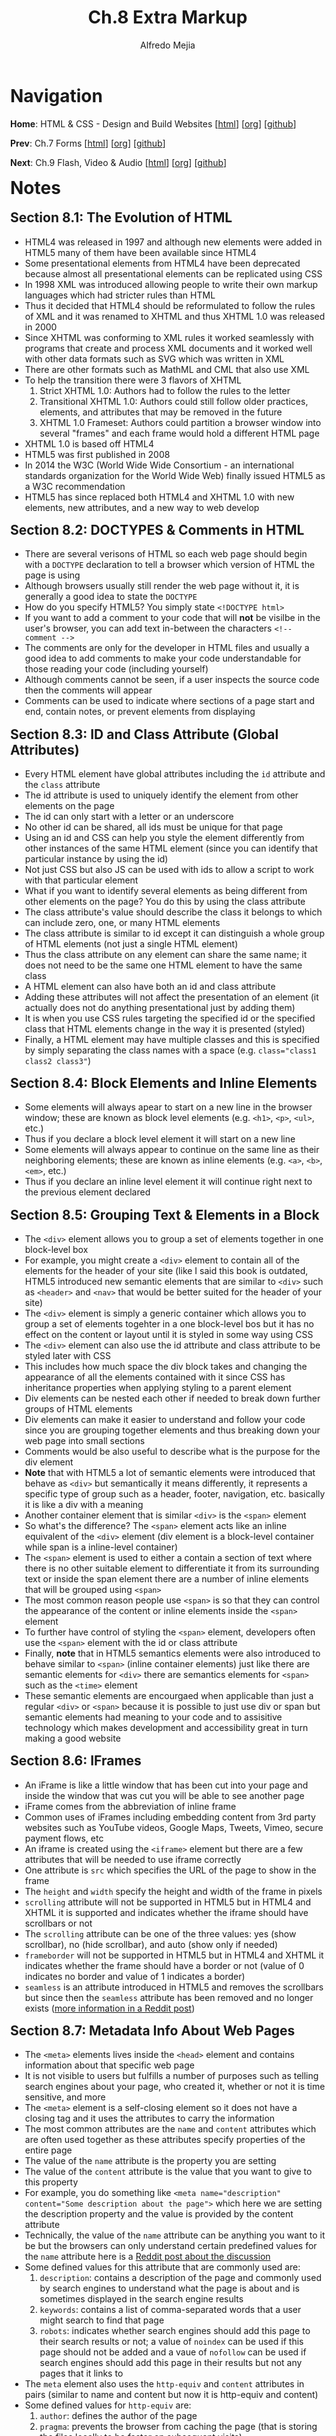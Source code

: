 #+title: Ch.8 Extra Markup
#+author: Alfredo Mejia
#+options: num:nil html-postamble:nil
#+html_head: <link rel="stylesheet" type="text/css" href="../../scratch/bulma/bulma.css" /> <style>body {margin: 5%} h1,h2,h3,h4,h5,h6 {margin-top: 3%}</style>

* Navigation
*Home*: HTML & CSS - Design and Build Websites [[[file:../000.Home.html][html]]] [[[file:../000.Home.org][org]]] [[[https://github.com/alfredo-mejia/notes/tree/main/HTML%20%26%20CSS%20-%20Design%20and%20Build%20Websites][github]]]

*Prev*: Ch.7 Forms [[[file:../007.Forms/007.000.Notes.html][html]]] [[[file:../007.Forms/007.000.Notes.org][org]]] [[[https://github.com/alfredo-mejia/notes/tree/main/HTML%20%26%20CSS%20-%20Design%20and%20Build%20Websites/007.Forms][github]]]

*Next*: Ch.9 Flash, Video & Audio [[[file:../009.Flash, Video & Audio/009.000.Notes.html][html]]] [[[file:../009.Flash, Video & Audio/009.000.Notes.org][org]]] [[[https://github.com/alfredo-mejia/notes/tree/main/HTML%20%26%20CSS%20-%20Design%20and%20Build%20Websites/009.Flash%2C%20Video%20%26%20Audio][github]]]

* Notes

** Section 8.1: The Evolution of HTML
   - HTML4 was released in 1997 and although new elements were added in HTML5 many of them have been available since HTML4
   - Some presentational elements from HTML4 have been deprecated because almost all presentational elements can be replicated using CSS
   - In 1998 XML was introduced allowing people to write their own markup languages which had stricter rules than HTML
   - Thus it decided that HTML4 should be reformulated to follow the rules of XML and it was renamed to XHTML and thus XHTML 1.0 was released in 2000
   - Since XHTML was conforming to XML rules it worked seamlessly with programs that create and process XML documents and it worked well with other data formats such as SVG which was written in XML
   - There are other formats such as MathML and CML that also use XML
   - To help the transition there were 3 flavors of XHTML
     1. Strict XHTML 1.0: Authors had to follow the rules to the letter
     2. Transitional XHTML 1.0: Authors could still follow older practices, elements, and attributes that may be removed in the future
     3. XHTML 1.0 Frameset: Authors could partition a browser window into several "frames" and each frame would hold a different HTML page
   - XHTML 1.0 is based off HTML4
   - HTML5 was first published in 2008
   - In 2014 the W3C (World Wide Wide Consortium - an international standards organization for the World Wide Web) finally issued HTML5 as a W3C recommendation
   - HTML5 has since replaced both HTML4 and XHTML 1.0 with new elements, new attributes, and a new way to web develop

** Section 8.2: DOCTYPES & Comments in HTML
   - There are several verisons of HTML so each web page should begin with a ~DOCTYPE~ declaration to tell a browser which version of HTML the page is using
   - Although browsers usually still render the web page without it, it is generally a good idea to state the ~DOCTYPE~
   - How do you specify HTML5? You simply state ~<!DOCTYPE html>~
   - If you want to add a comment to your code that will *not* be visilbe in the user's browser, you can add text in-between the characters ~<!-- comment -->~
   - The comments are only for the developer in HTML files and usually a good idea to add comments to make your code understandable for those reading your code (including yourself)
   - Although comments cannot be seen, if a user inspects the source code then the comments will appear
   - Comments can be used to indicate where sections of a page start and end, contain notes, or prevent elements from displaying

** Section 8.3: ID and Class Attribute (Global Attributes)
   - Every HTML element have global attributes including the ~id~ attribute and the ~class~ attribute
   - The id attribute is used to uniquely identify the element from other elements on the page
   - The id can only start with a letter or an underscore
   - No other id can be shared, all ids must be unique for that page
   - Using an id and CSS can help you style the element differently from other instances of the same HTML element (since you can identify that particular instance by using the id)
   - Not just CSS but also JS can be used with ids to allow a script to work with that particular element
   - What if you want to identify several elements as being different from other elements on the page? You do this by using the class attribute
   - The class attribute's value should describe the class it belongs to which can include zero, one, or many HTML elements
   - The class attribute is similar to id except it can distinguish a whole group of HTML elements (not just a single HTML element)
   - Thus the class attribute on any element can share the same name; it does not need to be the same one HTML element to have the same class
   - A HTML element can also have both an id and class attribute
   - Adding these attributes will not affect the presentation of an element (it actually does not do anything presentational just by adding them)
   - It is when you use CSS rules targeting the specified id or the specified class that HTML elements change in the way it is presented (styled)
   - Finally, a HTML element may have multiple classes and this is specified by simply separating the class names with a space (e.g. ~class="class1 class2 class3"~)

** Section 8.4: Block Elements and Inline Elements
   - Some elements will always apear to start on a new line in the browser window; these are known as block level elements (e.g. ~<h1>~, ~<p>~, ~<ul>~, etc.)
   - Thus if you declare a block level element it will start on a new line
   - Some elements will always appear to continue on the same line as their neighboring elements; these are known as inline elements (e.g. ~<a>~, ~<b>~, ~<em>~, etc.)
   - Thus if you declare an inline level element it will continue right next to the previous element declared

** Section 8.5: Grouping Text & Elements in a Block
   - The ~<div>~ element allows you to group a set of elements together in one block-level box
   - For example, you might create a ~<div>~ element to contain all of the elements for the header of your site (like I said this book is outdated, HTML5 introduced new semantic elements that are similar to ~<div>~ such as ~<header>~ and ~<nav>~ that would be better suited for the header of your site)
   - The ~<div>~ element is simply a generic container which allows you to group a set of elements togehter in a one block-level bos but it has no effect on the content or layout until it is styled in some way using CSS
   - The ~<div>~ element can also use the id attribute and class attribute to be styled later with CSS
   - This includes how much space the div block takes and changing the appearance of all the elements contained with it since CSS has inheritance properties when applying styling to a parent element
   - Div elements can be nested each other if needed to break down further groups of HTML elements
   - Div elements can make it easier to understand and follow your code since you are grouping together elements and thus breaking down your web page into small sections
   - Comments would be also useful to describe what is the purpose for the div element
   - *Note* that with HTML5 a lot of semantic elements were introduced that behave as ~<div>~ but semantically it means differently, it represents a specific type of group such as a header, footer, navigation, etc. basically it is like a div with a meaning
   - Another container element that is similar ~<div>~ is the ~<span>~ element
   - So what's the difference? The ~<span>~ element acts like an inline equivalent of the ~<div>~ element (div element is a block-level container while span is a inline-level container)
   - The ~<span>~ element is used to either a contain a section of text where there is no other suitable element to differentiate it from its surrounding text or inside the span element there are a number of inline elements that will be grouped using ~<span>~
   - The most common reason people use ~<span>~ is so that they can control the appearance of the content or inline elements inside the ~<span>~ element
   - To further have control of styling the ~<span>~ element, developers often use the ~<span>~ element with the id or class attribute
   - Finally, *note* that in HTML5 semantics elements were also introduced to behave similar to ~<span>~ (inline container elements) just like there are semantic elements for ~<div>~ there are semantics elements for ~<span>~ such as the ~<time>~ element
   - These semantic elements are encourgaed when applicable than just a regular ~<div>~ or ~<span>~ because it is possible to just use div or span but semantic elements had meaning to your code and to assisitive technology which makes development and accessibility great in turn making a good website

** Section 8.6: IFrames
   - An iFrame is like a little window that has been cut into your page and inside the window that was cut you will be able to see another page
   - iFrame comes from the abbreviation of inline frame
   - Common uses of iFrames including embedding content from 3rd party websites such as YouTube videos, Google Maps, Tweets, Vimeo, secure payment flows, etc
   - An iframe is created using the ~<iframe>~ element but there are a few attributes that will be needed to use iframe correctly
   - One attribute is ~src~ which specifies the URL of the page to show in the frame
   - The ~height~ and ~width~ specify the height and width of the frame in pixels 
   - ~scrolling~ attribute will not be supported in HTML5 but in HTML4 and XHTML it is supported and indicates whether the iframe should have scrollbars or not
   - The ~scrolling~ attribute can be one of the three values: yes (show scrollbar), no (hide scrollbar), and auto (show only if needed)
   - ~frameborder~ will not be supported in HTML5 but in HTML4 and XHTML it indicates whether the frame should have a border or not (value of 0 indicates no border and value of 1 indicates a border)
   - ~seamless~ is an attribute introduced in HTML5 and removes the scrollbars but since then the ~seamless~ attribute has been removed and no longer exists ([[https://stackoverflow.com/questions/4804604/html5-iframe-seamless-attribute][more information in a Reddit post]])

** Section 8.7: Metadata Info About Web Pages
   - The ~<meta>~ elements lives inside the ~<head>~ element and contains information about that specific web page
   - It is not visible to users but fulfills a number of purposes such as telling search engines about your page, who created it, whether or not it is time sensitive, and more
   - The ~<meta>~ element is a self-closing element so it does not have a closing tag and it uses the attributes to carry the information
   - The most common attributes are the ~name~ and ~content~ attributes which are often used together as these attributes specify properties of the entire page
   - The value of the ~name~ attribute is the property you are setting
   - The value of the ~content~ attribute is the value that you want to give to this property
   - For example, you do something like ~<meta name="description" content="Some description about the page">~ which here we are setting the description property and the value is provided by the content attribute
   - Technically, the value of the ~name~ attribute can be anything you want to it be but the browsers can only understand certain predefined values for the ~name~ attribute here is a  [[https://www.reddit.com/r/learnprogramming/comments/66ca34/can_anyone_explain_in_laymans_terms_how_the_meta/][Reddit post about the discussion]]
   - Some defined values for this attribute that are commonly used are:
     1. ~description~: contains a description of the page and commonly used by search engines to understand what the page is about and is sometimes displayed in the search engine results
     2. ~keywords~: contains a list of comma-separated words that a user might search to find that page
     3. ~robots~: indicates whether search engines should add this page to their search results or not; a value of ~noindex~ can be used if this page should not be added and a vaue of ~nofollow~ can be used if search engines should add this page in their results but not any pages that it links to
   - The ~meta~ element also uses the ~http-equiv~ and ~content~ attributes in pairs (similar to name and content but now it is http-equiv and content)
   - Some defined values for ~http-equiv~ are:
     1. ~author~: defines the author of the page
     2. ~pragma~: prevents the browser from caching the page (that is storing the files locally to be faster on subsequent visits)
     3. ~expires~: browsers often cache websites so this indicates when the page should expire and no longer be cached
   - When specifying a value for ~name~ or ~http-equiv~ you must also specify the value in ~content~

** Section 8.8: Escape Characters
   - There are reserved characters that are used and reserved in HTML code
   - But what if you want to display these characters like the angled brackets? Well in order to do this you need to use "escape" characters
   - For example, to write a left angled bracket you can either write ~&lt;~ or ~&#60;~
   - These escape characters or escape codes shown above are special codes that can be used to show symbols such as copyright, trademark, currency symbols, mathematical characters, and punctuation marks
   - When using escape characters make sure it is appearing correcting in your page because not all fonts support all of the characters so you might need to specify a different font for these characters (a font that actually supports these characters) in your CSS code

** Section 8.9: Simple Web Page with Extra Markup
   - [[file:./008.009.Simple Web Page with Extra Markup/index.html][Simple Web Page with Extra Markup]]

* Keywords
| Term              | Definition                                                                                                                                                                                                                                                 |
|-------------------+------------------------------------------------------------------------------------------------------------------------------------------------------------------------------------------------------------------------------------------------------------|
| HTML4             | HTML markup language version 4 published as a W3C recommendation in 1997                                                                                                                                                                                   |
| HTML5             | HTML markup language version 5 published as a W3C recommendation in 2014                                                                                                                                                                                   |
| XML               | Markup language that can allow others to create their own markup language and it is used to format data, store data, and transmit data                                                                                                                     |
| XHTML             | An extensible version of HTML created to work with XML                                                                                                                                                                                                     |
| HTML Comments     | HTML comments are specified by ~<!-- comment -->~ and are ignored by the browsers; comments are there just for the developer to see                                                                                                                        |
| ID Attribute      | A unique value given to an element to unqiue identify it, it cannot share the id value with any other element in the page                                                                                                                                  |
| Class Attribute   | A unique value given to a /group/ of elements to unique identify /the/ group, the elements in the group do not have to be same type of HTML element, an element may have more than one class, and the group should be named differently than another group |
| Block Elements    | If an element is a block element will start on a new line and by default take up the whole width of the new line regardless of the content                                                                                                                 |
| Inline Elements   | If an element is an inline element will take up the space of only the content and continue right next to the previous element; in other words, it will not start on a new line or take up the whole width of the new line                                  |
| Div Element       | Generic block level container element to group elements; it has no affect on content or layout                                                                                                                                                             |
| Span Element      | Generic inline level container element to group elements; it has no affect on content or layout                                                                                                                                                            |
| iFrame Element    | An element that can be used to embed another website into a window in your page                                                                                                                                                                            |
| Meta Element      | An element used to represent metadata that cannot be represent by any other element; often the meta element is used with attributes to provide metadata about the page and often used by browsers and search-engines                                       |
| Escape Characters | A sequence of characters that are able to represent characters that are either unable to represent with a keyboard or conflict with characters used in the markup language                                                                                 |

* Questions
  - *Q*: What happened to XHTML?
         - [[https://softwareengineering.stackexchange.com/questions/149839/is-xhtml5-dead-or-is-it-just-an-synonym-of-html5][StackExchange Answer]]
	 - [[https://retrocomputing.stackexchange.com/questions/29933/why-did-xml-lose-out-to-xhtml-then-html-5-on-the-web][Another StackExchange Answer]]
	 - [[https://www.reddit.com/r/webdev/comments/410s0a/is_xhtml_dead/][Reddit Discussion]]
         - The short answer is that it basically got replaced with HTML5
	 - The problem with HTML4 was it did not have strict rules like XML and it was also hard to gather information from websites using HTML
	 - What was the solution? Use XML to have stricter rules and be able to parse XML payloads from websites via XML parsing technologies
	 - The problem was developers weren't so motivated to XHTML, browsers often did not support all features or misunderstood XHTML support, and standards were not as high as it is today leading to bad adoption
	 - In addition, with the introduction of web APIs and JSON there was no need to use XML payloads but instead use web apis to get JSON payloads
	 - Thus when HTML5 was introduced to fix various flaws of HTML4 and introduce new features to keep up with modern web technologies
	 - So XHTML lost favor with HTML5 because HTML5 along with JSON are great tools and very sufficient for today's standards
	   
  - *Q*: If you declare a block level element and then an inline level element, would the inline element be right next to the block level element or start on a new line?
         - Let's test it then, here is the [[file:./008.010.Questions/q2.html][web page test]]
	 - The answer is that the inline element will be in the next line after the block level element
	 - Why is that? This is because the block element will take up the whole width of the screen (block) or a width specified in CSS
	 - In other words, the block element will act as a block of its surrounding areas and if any element tries to be placed then it will need to be done outside of the block
	 - This is why block elements take up a whole new line because they will use all the new line even if it doesn't have content so when a new element (e.g. an inline element) appears it will start in a new line because the current new line is occupied by the block element (div)

  - *Q*: Are ~<div>~ elements block elements?
         - Yes div elements are block level elements ([[https://developer.mozilla.org/en-US/docs/Glossary/Block-level_content][Mozilla Block Level Content Docs]])
    
  - *Q*: Are iFrames still used? Do we need the height and width attribute in an iFrame, can we use CSS instead?
         - [[https://www.reddit.com/r/webdev/comments/y8fxkp/do_modern_developers_actually_use_iframes_for/][Reddit Discussion]]
	 - iFrames are still used but they are mostly used to embed 3rd party services into web pages such as videos from YouTube, Google Maps, Tweets, payment services, and more
	 - Yes you can use CSS to specify height and width for an iframe element as shown in the [[file:./008.010.Questions/q4.html][example test]]
	 - In the example test we use CSS to specify the height and width

* Summary
  - HTML4 was released in 1997; it had many presentational elements such as centering elements
  - In 1998, XML was introduced and XHTML was created in 2000; XHTML reformulated (or extended) HTML4 to follow XML rules and work well with other XML data formats
  - XHTML never got full traction and in 2014 HTML5 was introduced getting rid of presentational elements and leaving it to CSS, introducing semantic elements, new elements and technologies for the modern web, and more, essentially replacing XHTML and HTML4
  - You can specify the HTML version by using ~DOCTYPE~ in the beginning of the file before writing the ~<html>~ tags (to specify HTML5 you write ~<!DOCTYPE html>~
  - You can write comments using ~<!-- comment -->~ which are ignored by the browser and are only there for the developer to see
  - The id attribute is used to provide a unique value given to an element to unqiue identify it, it cannot share the id value with any other element in the page
  - The class attribute is used to a unique value given to a /group/ of elements to unique identify /the/ group, the elements in the group do not have to be same type of HTML element, an element may have more than one class, and the group should be named differently than another group
  - Block elements are elements that will start on a new line and by default take up the whole width of the new line regardless of the content
  - Inline elements are elements that will take up the space of only the content and continue right next to the previous element; in other words, it will not start on a new line or take up the whole width of the new line
  - Div element is a generic *block* level container element to group elements; it has no affect on content or layout (besides being block level)
  - Span element is a generic *inline* level container element to group elements; it has no affect on content or layout (besides being inline level)
  - These are often used with ids and classes to style that particular group of elements
  - With HTML5, semantics elements were introduced, these semantic elements behave similarly to div and span but now have some sense of meaning; how so? Well now we can give a group of elements a purpose with a semantic element instead of using the div element
  - Although div elements can still be used instead of these semantic elements, semantic elements are better for assistive technology and developers because they give meaning to a group of elements or for that section (e.g. instead of using div to group elements that composes the navigation section of the web page we can now use the ~<nav>~ element)
  - The ~<iframe>~ element can be used to designate a window in your page to show another website in the window; it is often used with videos from Vimeo and Youtube, tweets, Google Maps, or any other 3rd party service
  - The book presents various attributes for ~<iframe>~ but the attributes are outdate and most no longer exist in HTML5
  - The meta element is used to represent metadata that cannot be represent by any other element; often the meta element is used with attributes to provide metadata about the page and often used by browsers and search-engines
  - Often the meta element is used with the attributes ~name~ and ~content~ as name / content pairs
  - You use the name attribute to specify what info do you want to provide and you use the content attribute to give the value to the info you want to provide (to what you specified in the name attribute)
  - You can also use the ~http-equiv~ and ~content~ pairs which is similar to name / content pairs but instead of the name attribute you use the ~http-equiv~ attribute
  - Finally, you can use escape characters in HTML to display symbols or characters that are hard to type or conflict with the HTML
  - However, not all fonts support all characters, if the font you are using does not support the symbol you are trying to display, you will need to change font to a font that does support the symbol using CSS
    

